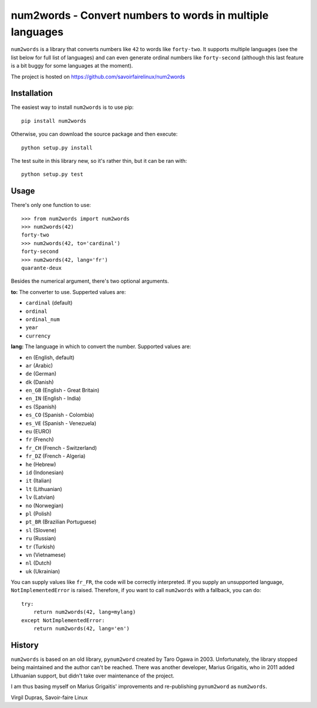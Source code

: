 num2words - Convert numbers to words in multiple languages
==========================================================

.. image:: https://travis-ci.org/savoirfairelinux/num2words.svg?branch=master
    :target: https://travis-ci.org/savoirfairelinux/num2words

.. image:: https://coveralls.io/repos/github/savoirfairelinux/num2words/badge.svg?branch=master
    :target: https://coveralls.io/github/savoirfairelinux/num2words?branch=master


``num2words`` is a library that converts numbers like ``42`` to words like ``forty-two``.
It supports multiple languages (see the list below for full list
of languages) and can even generate ordinal numbers like ``forty-second``
(although this last feature is a bit buggy for some languages at the moment).

The project is hosted on https://github.com/savoirfairelinux/num2words

Installation
------------

The easiest way to install ``num2words`` is to use pip::

    pip install num2words

Otherwise, you can download the source package and then execute::

    python setup.py install

The test suite in this library new, so it's rather thin, but it can be ran with::

    python setup.py test

Usage
-----

There's only one function to use::

    >>> from num2words import num2words
    >>> num2words(42)
    forty-two
    >>> num2words(42, to='cardinal')
    forty-second
    >>> num2words(42, lang='fr')
    quarante-deux

Besides the numerical argument, there's two optional arguments.

**to:** The converter to use. Supperted values are:

* ``cardinal`` (default)
* ``ordinal``
* ``ordinal_num``
* ``year``
* ``currency``

**lang:** The language in which to convert the number. Supported values are:

* ``en`` (English, default)
* ``ar`` (Arabic)
* ``de`` (German)
* ``dk`` (Danish)
* ``en_GB`` (English - Great Britain)
* ``en_IN`` (English - India)
* ``es`` (Spanish)
* ``es_CO`` (Spanish - Colombia)
* ``es_VE`` (Spanish - Venezuela)
* ``eu`` (EURO)
* ``fr`` (French)
* ``fr_CH`` (French - Switzerland)
* ``fr_DZ`` (French - Algeria)
* ``he`` (Hebrew)
* ``id`` (Indonesian)
* ``it`` (Italian)
* ``lt`` (Lithuanian)
* ``lv`` (Latvian)
* ``no`` (Norwegian)
* ``pl`` (Polish)
* ``pt_BR`` (Brazilian Portuguese)
* ``sl`` (Slovene)
* ``ru`` (Russian)
* ``tr`` (Turkish)
* ``vn`` (Vietnamese)
* ``nl`` (Dutch)
* ``uk`` (Ukrainian)

You can supply values like ``fr_FR``, the code will be correctly interpreted. If
you supply an unsupported language, ``NotImplementedError`` is raised.
Therefore, if you want to call ``num2words`` with a fallback, you can do::

    try:
        return num2words(42, lang=mylang)
    except NotImplementedError:
        return num2words(42, lang='en')

History
-------

``num2words`` is based on an old library, ``pynum2word`` created by Taro Ogawa
in 2003. Unfortunately, the library stopped being maintained and the author
can't be reached. There was another developer, Marius Grigaitis, who in 2011
added Lithuanian support, but didn't take over maintenance of the project.

I am thus basing myself on Marius Grigaitis' improvements and re-publishing
``pynum2word`` as ``num2words``.

Virgil Dupras, Savoir-faire Linux
